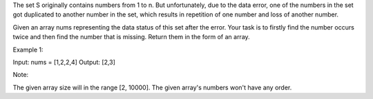 The set S originally contains numbers from 1 to n. But unfortunately,
due to the data error, one of the numbers in the set got duplicated to
another number in the set, which results in repetition of one number and
loss of another number.

Given an array nums representing the data status of this set after the
error. Your task is to firstly find the number occurs twice and then
find the number that is missing. Return them in the form of an array.

Example 1:

Input: nums = [1,2,2,4] Output: [2,3]

Note:

The given array size will in the range [2, 10000]. The given array's
numbers won't have any order.
